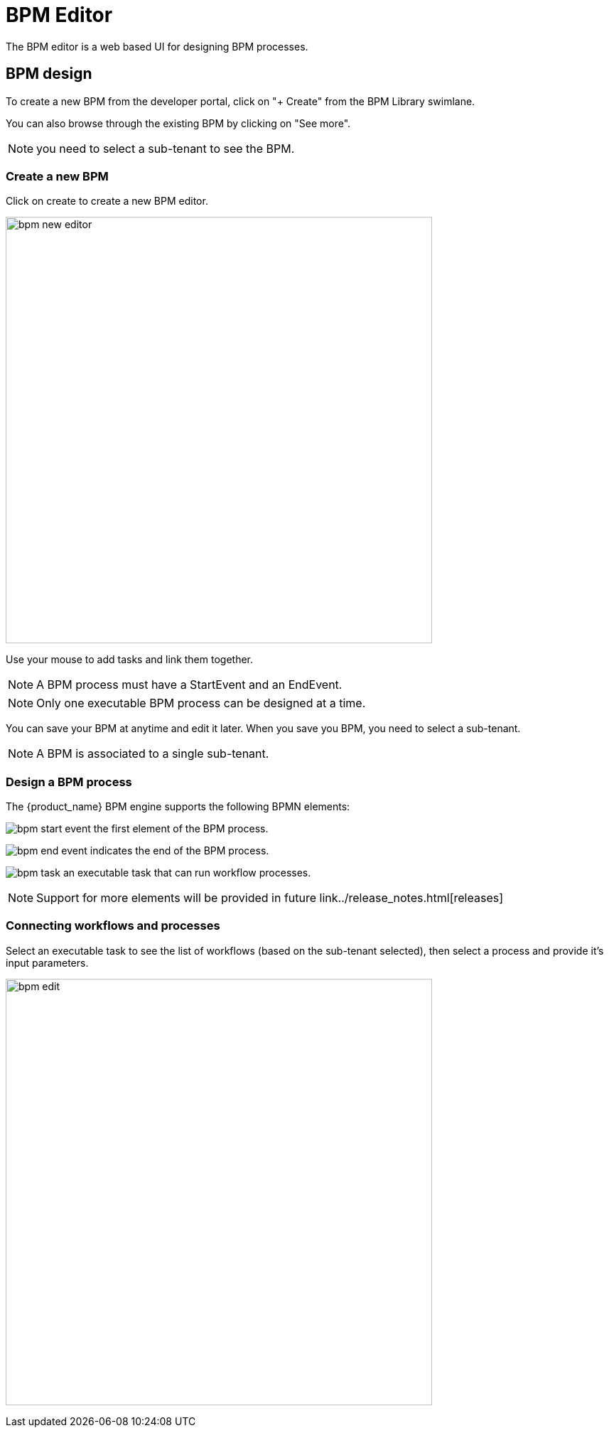 = BPM Editor
:doctype: book 
:imagesdir: ./resources/
ifdef::env-github,env-browser[:outfilesuffix: .adoc]
:source-highlighter: pygments

The BPM editor is a web based UI for designing BPM processes.

== BPM design

To create a new BPM from the developer portal, click on "+ Create" from the BPM Library swimlane. 

You can also browse through the existing BPM by clicking on "See more".

NOTE: you need to select a sub-tenant to see the BPM.

=== Create a new BPM

Click on create to create a new BPM editor.

image:images/bpm_new_editor.png[width=600px]

Use your mouse to add tasks and link them together.

NOTE: A BPM process must have a StartEvent and an EndEvent.

NOTE: Only one executable BPM process can be designed at a time. 

You can save your BPM at anytime and edit it later. When you save you BPM, you need to select a sub-tenant.

NOTE: A BPM is associated to a single sub-tenant.

=== Design a BPM process

The {product_name} BPM engine supports the following BPMN elements:

image:images/bpm_start_event.png[] the first element of the BPM process.

image:images/bpm_end_event.png[] indicates the end of the BPM process.

image:images/bpm_task.png[] an executable task that can run workflow processes.

NOTE: Support for more elements will be provided in future link../release_notes{outfilesuffix}[releases]

=== Connecting workflows and processes

Select an executable task to see the list of workflows (based on the sub-tenant selected), then select a process and provide it's input parameters.

image:images/bpm_edit.png[width=600px]

